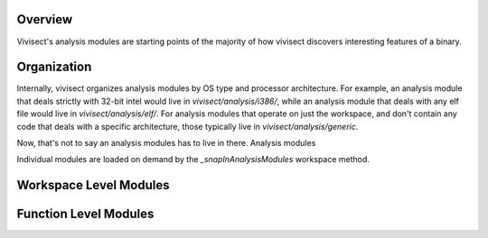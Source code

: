 .. _analysismodules:

Overview
========

Vivisect's analysis modules are starting points of the majority of how vivisect discovers interesting features of a binary. 

Organization
============

Internally, vivisect organizes analysis modules by OS type and processor architecture. For example, an analysis module that deals strictly with 32-bit intel would live in `vivisect/analysis/i386/`, while an analysis module that deals with any elf file would live in `vivisect/analysis/elf/`. For analysis modules that operate on just the workspace, and don't contain any code that deals with a specific architecture, those typically live in `vivisect/analysis/generic`.

Now, that's not to say an analysis modules has to live in there. Analysis modules 

Individual modules are loaded on demand by the `_snapInAnalysisModules` workspace method.


Workspace Level Modules
=======================


Function Level Modules
======================


